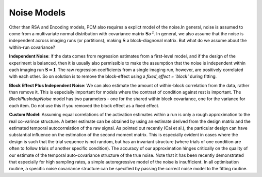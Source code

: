 .. _model_noise:

Noise Models
============

Other than RSA and Encoding models, PCM also requires a explict model of the noise.In general, noise is assumed to come from a multivariate normal distribution with covariance matrix :math:`\mathbf{S}\sigma^{2}`. In general, we also assume that the noise is independent across imaging runs (or partitions), making :math:`\mathbf{S}` a block-diagnonal matrix. But what do we assume about the within-run covariance?

**Independent Noise**: If the data comes from regression estimates from a first-level model, and if the design of the experiment is balanced, then it is usually also permissible to make the assumption that the noise is independent within each imaging run :math:`\mathbf{S}=\mathbf{I}`. The raw regression coefficients from a single imaging run, however, are positively correlated with each other. So on solution is to remove the block-effect using a `fixed_effect = 'block'` during fitting.

**Block Effect Plus Independent Noise**: We can also estimate the amount of within-block correlation from the data, rather than remove it. This is especially important for models where the contrast of condition against rest is important. The `BlockPlusIndepNoise` model has two parameters - one for the shared within block covariance, one for the variance for each item. Do not use this if you removed the block effect as a fixed effect.

**Custom Model**: Assuming equal correlations of the activation estimates within a run is only a rough approximation to the real co-varince structure. A better estimate can be obtained by using an estimate derived from the design matrix and the estimated temporal autocorrelation of the raw signal. As pointed out recently (Cai et al.), the particular design can have substantial influence on the estimation of the second moment matrix. This is especially evident in cases where the design is such that the trial sequence is not random, but has an invariant structure (where trials of one condition are often to follow trials of another specific condition). The accuracy of our approximation hinges critically on the quality of our estimate of the temporal auto-covariance structure of the true noise. Note that it has been recently demonstrated that especially for high sampling rates, a simple autoregressive model of the noise is insufficient. In all optimisation routine, a specific noise covariance structure can be specified by passing the correct noise model to the fitting routine.
